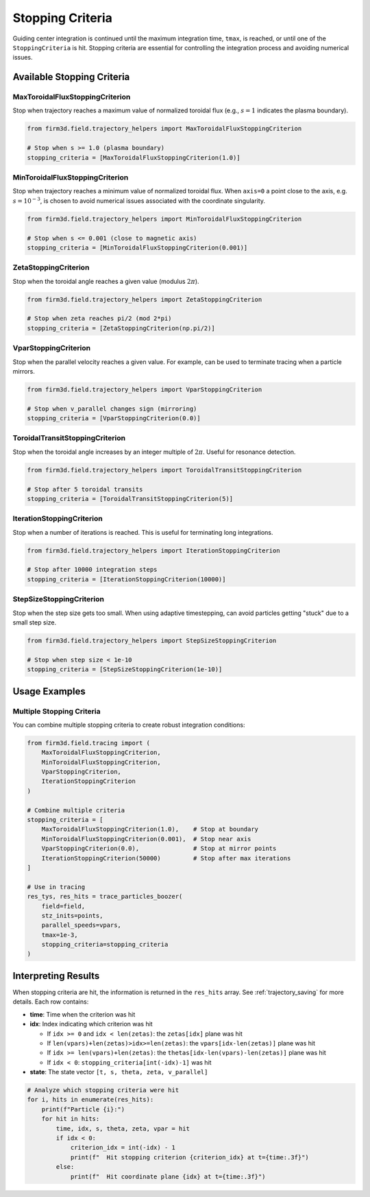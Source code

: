 Stopping Criteria
================

Guiding center integration is continued until the maximum integration time, ``tmax``, is reached, or until one of the ``StoppingCriteria`` is hit. Stopping criteria are essential for controlling the integration process and avoiding numerical issues.

Available Stopping Criteria
--------------------------

MaxToroidalFluxStoppingCriterion
~~~~~~~~~~~~~~~~~~~~~~~~~~~~~~~~

Stop when trajectory reaches a maximum value of normalized toroidal flux (e.g., :math:`s=1` indicates the plasma boundary).

.. code-block:: python

   from firm3d.field.trajectory_helpers import MaxToroidalFluxStoppingCriterion

   # Stop when s >= 1.0 (plasma boundary)
   stopping_criteria = [MaxToroidalFluxStoppingCriterion(1.0)]

MinToroidalFluxStoppingCriterion
~~~~~~~~~~~~~~~~~~~~~~~~~~~~~~~~

Stop when trajectory reaches a minimum value of normalized toroidal flux. When ``axis=0`` a point close to the axis, e.g. :math:`s = 10^{-3}`, is chosen to avoid numerical issues associated with the coordinate singularity.

.. code-block:: python

   from firm3d.field.trajectory_helpers import MinToroidalFluxStoppingCriterion

   # Stop when s <= 0.001 (close to magnetic axis)
   stopping_criteria = [MinToroidalFluxStoppingCriterion(0.001)]

ZetaStoppingCriterion
~~~~~~~~~~~~~~~~~~~~~

Stop when the toroidal angle reaches a given value (modulus :math:`2\pi`).

.. code-block:: python

   from firm3d.field.trajectory_helpers import ZetaStoppingCriterion

   # Stop when zeta reaches pi/2 (mod 2*pi)
   stopping_criteria = [ZetaStoppingCriterion(np.pi/2)]

VparStoppingCriterion
~~~~~~~~~~~~~~~~~~~~~

Stop when the parallel velocity reaches a given value. For example, can be used to terminate tracing when a particle mirrors.

.. code-block:: python

   from firm3d.field.trajectory_helpers import VparStoppingCriterion

   # Stop when v_parallel changes sign (mirroring)
   stopping_criteria = [VparStoppingCriterion(0.0)]

ToroidalTransitStoppingCriterion
~~~~~~~~~~~~~~~~~~~~~~~~~~~~~~~~

Stop when the toroidal angle increases by an integer multiple of :math:`2\pi`. Useful for resonance detection.

.. code-block:: python

   from firm3d.field.trajectory_helpers import ToroidalTransitStoppingCriterion

   # Stop after 5 toroidal transits
   stopping_criteria = [ToroidalTransitStoppingCriterion(5)]

IterationStoppingCriterion
~~~~~~~~~~~~~~~~~~~~~~~~~~

Stop when a number of iterations is reached. This is useful for terminating long integrations.

.. code-block:: python

   from firm3d.field.trajectory_helpers import IterationStoppingCriterion

   # Stop after 10000 integration steps
   stopping_criteria = [IterationStoppingCriterion(10000)]

StepSizeStoppingCriterion
~~~~~~~~~~~~~~~~~~~~~~~~~

Stop when the step size gets too small. When using adaptive timestepping, can avoid particles getting "stuck" due to a small step size.

.. code-block:: python

   from firm3d.field.trajectory_helpers import StepSizeStoppingCriterion

   # Stop when step size < 1e-10
   stopping_criteria = [StepSizeStoppingCriterion(1e-10)]

Usage Examples
--------------

Multiple Stopping Criteria
~~~~~~~~~~~~~~~~~~~~~~~~~~

You can combine multiple stopping criteria to create robust integration conditions:

.. code-block:: python

   from firm3d.field.tracing import (
       MaxToroidalFluxStoppingCriterion,
       MinToroidalFluxStoppingCriterion,
       VparStoppingCriterion,
       IterationStoppingCriterion
   )

   # Combine multiple criteria
   stopping_criteria = [
       MaxToroidalFluxStoppingCriterion(1.0),    # Stop at boundary
       MinToroidalFluxStoppingCriterion(0.001),  # Stop near axis
       VparStoppingCriterion(0.0),               # Stop at mirror points
       IterationStoppingCriterion(50000)         # Stop after max iterations
   ]

   # Use in tracing
   res_tys, res_hits = trace_particles_boozer(
       field=field,
       stz_inits=points,
       parallel_speeds=vpars,
       tmax=1e-3,
       stopping_criteria=stopping_criteria
   )

Interpreting Results
-------------------

When stopping criteria are hit, the information is returned in the ``res_hits`` array. See :ref:`trajectory_saving` for more details. Each row contains:

- **time**: Time when the criterion was hit
- **idx**: Index indicating which criterion was hit

  - If ``idx >= 0`` and ``idx < len(zetas)``: the ``zetas[idx]`` plane was hit
  - If ``len(vpars)+len(zetas)>idx>=len(zetas)``: the ``vpars[idx-len(zetas)]`` plane was hit
  - If ``idx >= len(vpars)+len(zetas)``: the ``thetas[idx-len(vpars)-len(zetas)]`` plane was hit
  - If ``idx < 0``: ``stopping_criteria[int(-idx)-1]`` was hit
- **state**: The state vector ``[t, s, theta, zeta, v_parallel]``

.. code-block:: python

   # Analyze which stopping criteria were hit
   for i, hits in enumerate(res_hits):
       print(f"Particle {i}:")
       for hit in hits:
           time, idx, s, theta, zeta, vpar = hit
           if idx < 0:
               criterion_idx = int(-idx) - 1
               print(f"  Hit stopping criterion {criterion_idx} at t={time:.3f}")
           else:
               print(f"  Hit coordinate plane {idx} at t={time:.3f}")
